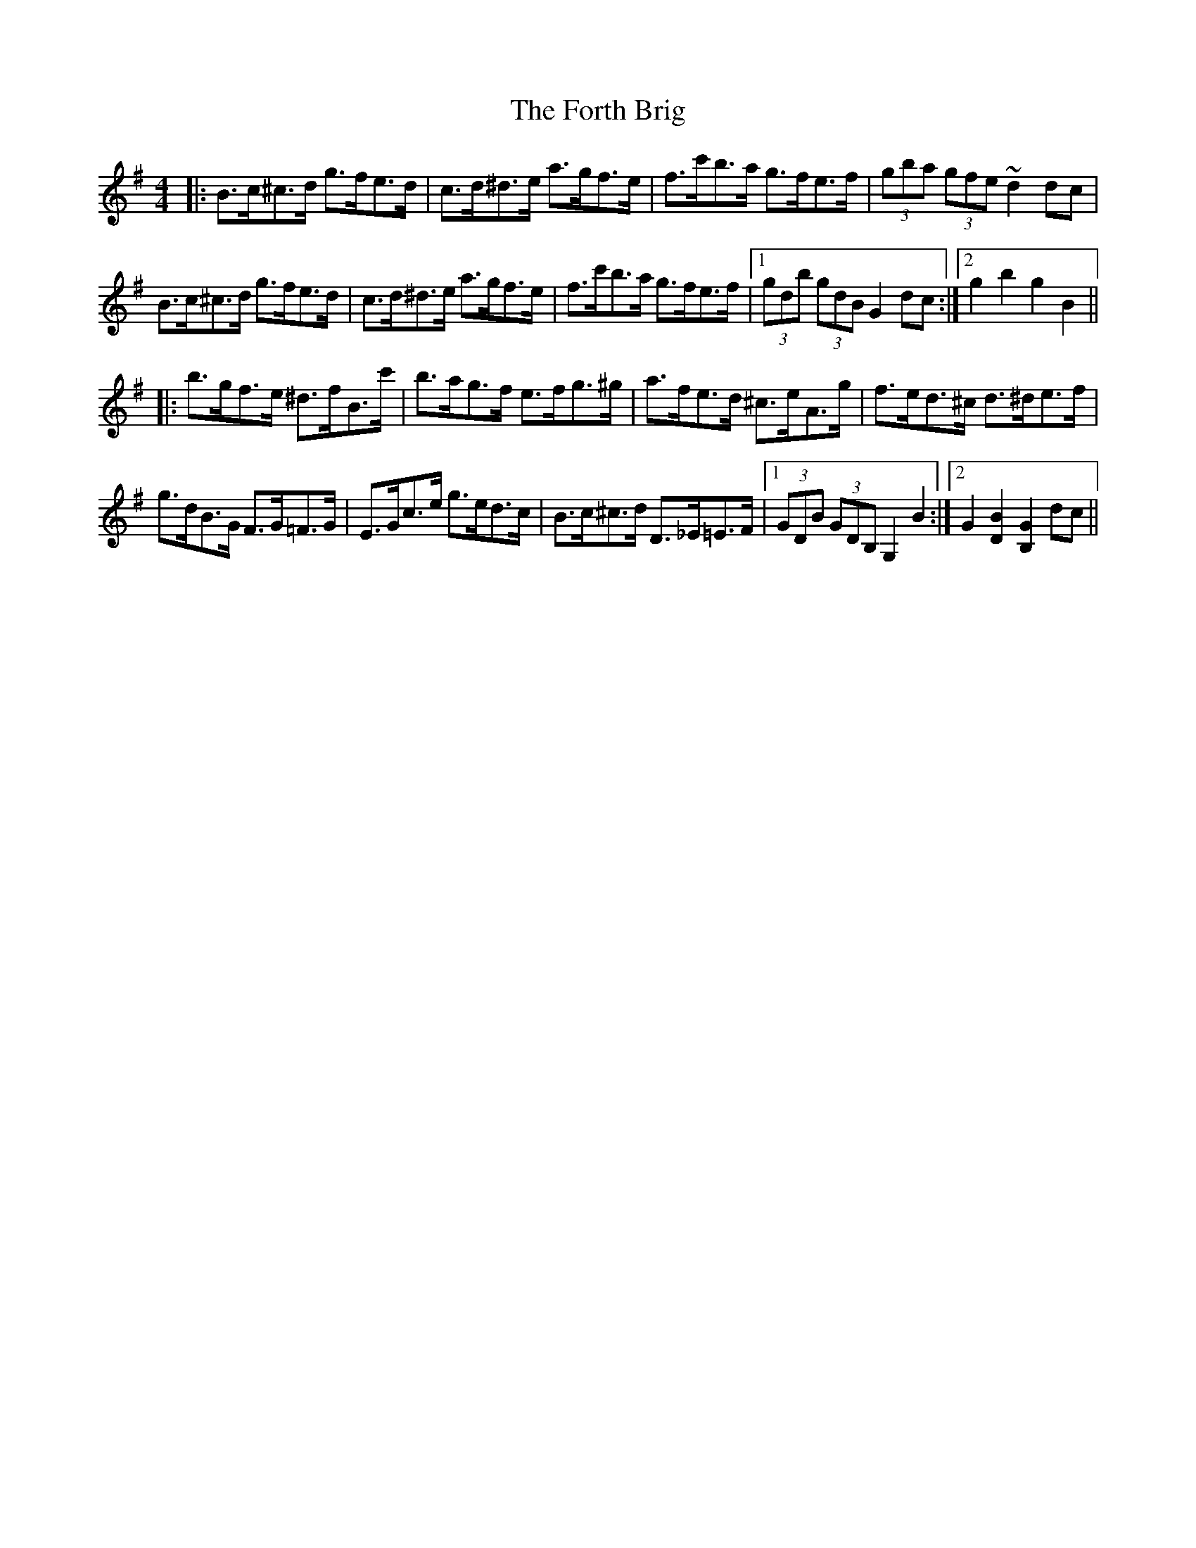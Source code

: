 X: 13782
T: Forth Brig, The
R: hornpipe
M: 4/4
K: Gmajor
|:B>c^c>d g>fe>d|c>d^d>e a>gf>e|f>c'b>a g>fe>f|(3gba (3gfe ~d2 dc|
B>c^c>d g>fe>d|c>d^d>e a>gf>e|f>c'b>a g>fe>f|1 (3gdb (3gdB G2 dc:|2 g2 b2 g2 B2||
|:b>gf>e ^d>fB>c'|b>ag>f e>fg>^g|a>fe>d ^c>eA>g|f>ed>^c d>^de>f|
g>dB>G F>G=F>G|E>Gc>e g>ed>c|B>c^c>d D>_E=E>F|1 (3GDB (3GDB, G,2 B2:|2 G2 [B2D2] [G2B,2] dc||

